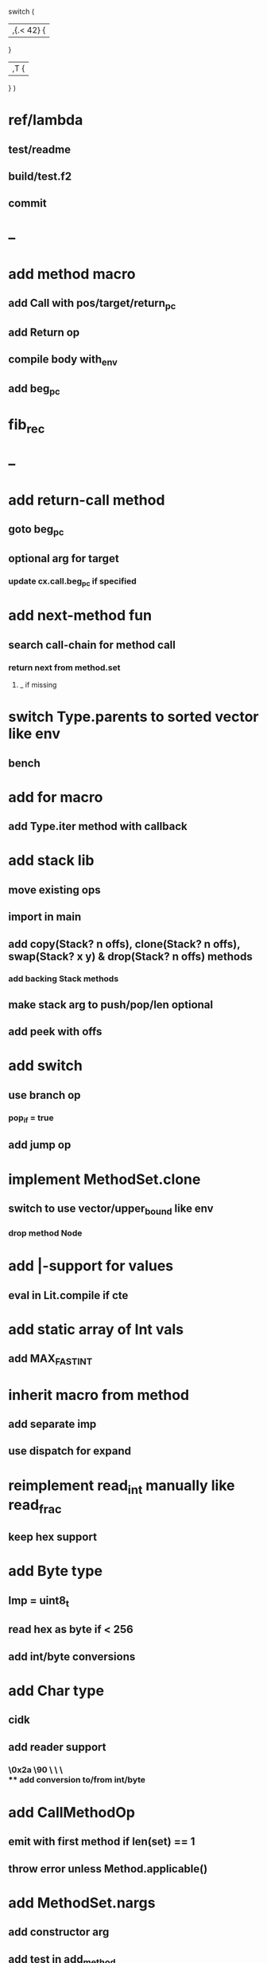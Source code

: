 switch (
  |,{.< 42} {
              
  }

  |,T {
  
  }
)

* ref/lambda 
** test/readme
** build/test.f2
** commit
* --
* add method macro
** add Call with pos/target/return_pc
** add Return op
** compile body with_env
** add beg_pc
* fib_rec
* --
* add return-call method
** goto beg_pc
** optional arg for target
*** update cx.call.beg_pc if specified
* add next-method fun
** search call-chain for method call
*** return next from method.set
**** _ if missing
* switch Type.parents to sorted vector like env
** bench
* add for macro
** add Type.iter method with callback
* add stack lib
** move existing ops
** import in main
** add copy(Stack? n offs), clone(Stack? n offs), swap(Stack? x y) & drop(Stack? n offs) methods
*** add backing Stack methods
** make stack arg to push/pop/len optional
** add peek with offs
* add switch
** use branch op
*** pop_if = true
** add jump op
* implement MethodSet.clone
** switch to use vector/upper_bound like env
*** drop method Node
* add |-support for values
** eval in Lit.compile if cte
* add static array of Int vals
** add MAX_FAST_INT
* inherit macro from method
** add separate imp
** use dispatch for expand
* reimplement read_int manually like read_frac
** keep hex support
* add Byte type
** Imp = uint8_t
** read hex as byte if < 256
** add int/byte conversions
* add Char type
** cidk
** add reader support
*** \r \n \t \s \e
*** \0x2a \90 \\A \\a \\\
** add conversion to/from int/byte
* add CallMethodOp
** emit with first method if len(set) == 1
** throw error unless Method.applicable()
* add MethodSet.nargs
** add constructor arg
** add test in add_method
** push first instead of set in id compile if !nargs
* add quote
** '(1 2 3) 'foo
* add string type
* add say method
** add val.print
*** default to dump
*** print symbols with quote
*** print stack items in sequence
*** print pair items separated by space
* add C++ emit
** add -build mode
** use label/goto
